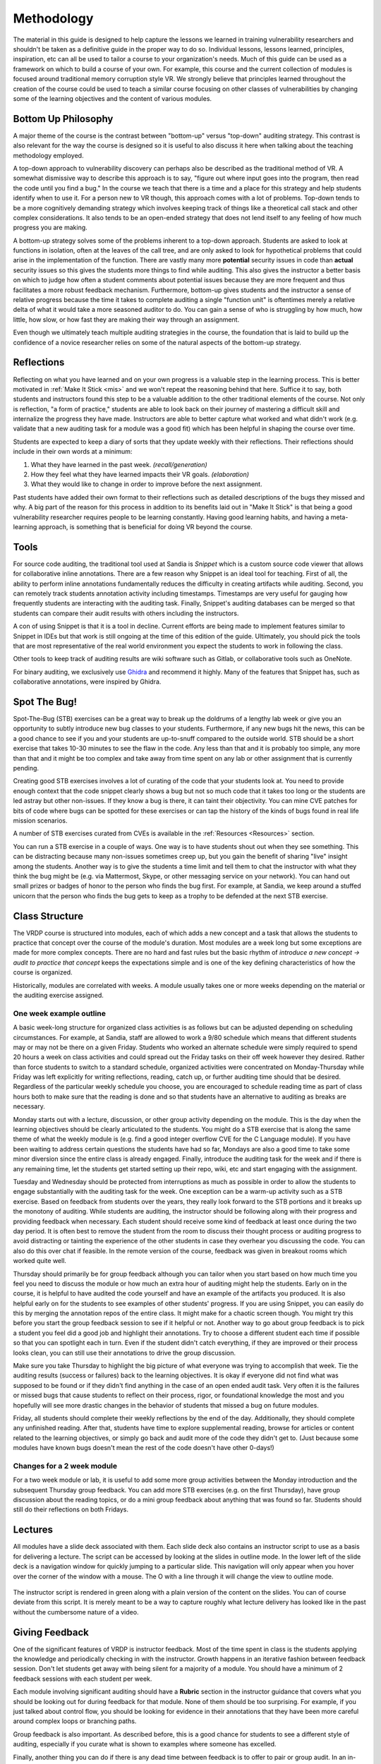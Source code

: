 .. Copyright 2022 National Technology & Engineering Solutions of Sandia, LLC
   (NTESS).  Under the terms of Contract DE-NA0003525 with NTESS, the U.S.
   Government retains certain rights in this software.
   
   Redistribution and use in source and binary/rendered forms, with or without
   modification, are permitted provided that the following conditions are met:
   
    1. Redistributions of source code must retain the above copyright notice,
       this list of conditions and the following disclaimer.
    2. Redistributions in binary/rendered form must reproduce the above copyright
       notice, this list of conditions and the following disclaimer in the
       documentation and/or other materials provided with the distribution.
    3. Neither the name of the copyright holder nor the names of its contributors
       may be used to endorse or promote products derived from this software
       without specific prior written permission.
   
   THIS SOFTWARE IS PROVIDED BY THE COPYRIGHT HOLDERS AND CONTRIBUTORS "AS IS" AND
   ANY EXPRESS OR IMPLIED WARRANTIES, INCLUDING, BUT NOT LIMITED TO, THE IMPLIED
   WARRANTIES OF MERCHANTABILITY AND FITNESS FOR A PARTICULAR PURPOSE ARE
   DISCLAIMED. IN NO EVENT SHALL THE COPYRIGHT HOLDER OR CONTRIBUTORS BE LIABLE
   FOR ANY DIRECT, INDIRECT, INCIDENTAL, SPECIAL, EXEMPLARY, OR CONSEQUENTIAL
   DAMAGES (INCLUDING, BUT NOT LIMITED TO, PROCUREMENT OF SUBSTITUTE GOODS OR
   SERVICES; LOSS OF USE, DATA, OR PROFITS; OR BUSINESS INTERRUPTION) HOWEVER
   CAUSED AND ON ANY THEORY OF LIABILITY, WHETHER IN CONTRACT, STRICT LIABILITY,
   OR TORT (INCLUDING NEGLIGENCE OR OTHERWISE) ARISING IN ANY WAY OUT OF THE USE
   OF THIS SOFTWARE, EVEN IF ADVISED OF THE POSSIBILITY OF SUCH DAMAGE.

.. _Methodology:

Methodology
===========

The material in this guide is designed to help capture the lessons we
learned in training vulnerability researchers and shouldn't be taken as a
definitive guide in the proper way to do so. Individual lessons, lessons
learned, principles, inspiration, etc can all be used to tailor a course to
your organization's needs.  Much of this guide can be used as a framework on
which to build a course of your own.  For example, this course and the current
collection of modules is focused around traditional memory corruption style VR.
We strongly believe that principles learned throughout 
the creation of the course could be used to teach a similar course focusing on
other classes of vulnerabilities by changing some of the learning objectives and the
content of various modules.

Bottom Up Philosophy
--------------------

A major theme of the course is the contrast between "bottom-up" versus
"top-down" auditing strategy.  This contrast is also relevant for the way the
course is designed so it is useful to also discuss it here when talking about
the teaching methodology employed.

A top-down approach to vulnerability discovery can perhaps also be
described as the traditional method of VR.  A somewhat dismissive way to
describe this approach is to say, "figure out where input goes into the
program, then read the code until you find a bug."  In the course we teach that
there is a time and a place for this strategy and help students identify when
to use it.  For a person new to VR though, this approach comes with a lot of
problems. Top-down tends to be a more cognitively demanding strategy which
involves keeping track of things like a theoretical call stack and other
complex considerations.  It also tends to be an open-ended strategy that does
not lend itself to any feeling of how much progress you are making.

A bottom-up strategy solves some of the problems inherent to a
top-down approach.  Students are asked to look at functions in isolation, often
at the leaves of the call tree, and are only asked to look for hypothetical
problems that could arise in the implementation of the function.  There are
vastly many more **potential** security issues in code than **actual** security
issues so this gives the students more things to find while auditing.  This
also gives the instructor a better basis on which to judge how often a
student comments about potential issues because they are more frequent and thus
facilitates a more robust feedback mechanism.  Furthermore, bottom-up gives
students and the instructor a sense of relative progress because the time it
takes to complete auditing a single "function unit" is oftentimes merely a
relative delta of what it would take a more seasoned auditor to do.  You can
gain a sense of who is struggling by how much, how little, how slow, or how
fast they are making their way through an assignment.

Even though we ultimately teach multiple auditing strategies in the
course, the foundation that is laid to build up the confidence of a novice
researcher relies on some of the natural aspects of the bottom-up strategy.

Reflections
-----------

Reflecting on what you have learned and on your own progress is a valuable
step in the learning process. This is better motivated in :ref:`Make It Stick
<mis>` and we won't repeat the reasoning behind that here.  Suffice it to say,
both students and instructors found this step to be a valuable addition to the
other traditional elements of the course.  Not only is reflection, "a form of
practice," students are able to look back on their journey of mastering a
difficult skill and internalize the progress they have made.  Instructors are
able to better capture what worked and what didn't work (e.g. validate that a
new auditing task for a module was a good fit) which has been helpful in
shaping the course over time.

Students are expected to keep a diary of sorts that they update weekly with
their reflections.  Their reflections should include in their own words at a
minimum:

#. What they have learned in the past week. *(recall/generation)*
#. How they feel what they have learned impacts their VR goals. *(elaboration)*
#. What they would like to change in order to improve before the next assignment.

Past students have added their own format to their reflections such as
detailed descriptions of the bugs they missed and why. A big part of the reason
for this process in addition to its benefits laid out in "Make It Stick" is
that being a good vulnerability researcher requires people to be learning
constantly.  Having good learning habits, and having a meta-learning approach,
is something that is beneficial for doing VR beyond the course.

Tools
-----

For source code auditing, the traditional tool used at Sandia is *Snippet* which
is a custom source code viewer that allows for collaborative inline annotations.
There are a few reason why Snippet is an ideal tool for teaching.  First of all,
the ability to perform inline annotations fundamentally reduces the difficulty
in creating artifacts while auditing.  Second, you can remotely track students
annotation activity including timestamps. Timestamps are very useful for gauging how
frequently students are interacting with the auditing task.  Finally, Snippet's
auditing databases can be merged so that students can compare their audit results 
with others including the instructors.

A con of using Snippet is that it is a tool in decline.  Current efforts
are being made to implement features similar to Snippet in IDEs but that work
is still ongoing at the time of this edition of the guide.  Ultimately, you
should pick the tools that are most representative of the real world environment
you expect the students to work in following the class.

Other tools to keep track of auditing results are wiki software such as
Gitlab, or collaborative tools such as OneNote.

For binary auditing, we exclusively use `Ghidra <https://ghidra-sre.org>`_
and recommend it highly.  Many of the features that Snippet has, such as
collaborative annotations, were inspired by Ghidra.


Spot The Bug!
-------------

Spot-The-Bug (STB) exercises can be a great way to break up the doldrums
of a lengthy lab week or give you an opportunity to subtly introduce new bug
classes to your students.  Furthermore, if any new bugs hit the news, this can
be a good chance to see if you and your students are up-to-snuff compared to
the outside world.  STB should be a short exercise that takes 10-30 minutes to
see the flaw in the code.  Any less than that and it is probably too simple,
any more than that and it might be too complex and take away from time spent on
any lab or other assignment that is currently pending.

Creating good STB exercises involves a lot of curating of the code that your
students look at.  You need to provide enough context that the code snippet
clearly shows a bug but not so much code that it takes too long or the students
are led astray but other non-issues.  If they know a bug is there, it can taint
their objectivity.  You can mine CVE patches for bits of code where bugs can
be spotted for these exercises or can tap the history of the kinds of bugs
found in real life mission scenarios.

A number of STB exercises curated from CVEs is available in the
:ref:`Resources <Resources>` section.

You can run a STB exercise in a couple of ways.  One way is to have
students shout out when they see something.  This can be distracting because
many non-issues sometimes creep up, but you gain the benefit of sharing
"live" insight among the students.  Another way is to give the students a time
limit and tell them to chat the instructor with what they think the bug might be
(e.g. via Mattermost, Skype, or other messaging service on your network).  You
can hand out small prizes or badges of honor to the person who finds the bug
first.  For example, at Sandia, we keep around a stuffed unicorn that the
person who finds the bug gets to keep as a trophy to be defended at the next
STB exercise.

Class Structure
---------------

The VRDP course is structured into modules, each of which adds a new
concept and a task that allows the students to practice that concept over the
course of the module's duration.  Most modules are a week long but some exceptions
are made for more complex concepts.  There are no hard and fast rules but the basic
rhythm of `introduce a new concept -> audit to practice that concept` keeps the
expectations simple and is one of the key defining characteristics of how the
course is organized.

Historically, modules are correlated with weeks.  A module usually takes one
or more weeks depending on the material or the auditing exercise assigned.

One week example outline
++++++++++++++++++++++++

A basic week-long structure for organized class activities is as follows but
can be adjusted depending on scheduling circumstances. For example, at Sandia,
staff are allowed to work a 9/80 schedule which means that different students
may or may not be there on a given Friday.  Students who worked an alternate
schedule were simply required to spend 20 hours a week on class activities and
could spread out the Friday tasks on their off week however they desired.
Rather than force students to switch to a standard schedule, organized
activities were concentrated on Monday-Thursday while Friday was left
explicitly for writing reflections, reading, catch up, or further auditing time
should that be desired.  Regardless of the particular weekly schedule you
choose, you are encouraged to schedule reading time as part of class hours both
to make sure that the reading is done and so that students have an alternative
to auditing as breaks are necessary.

Monday starts out with a lecture, discussion, or other group activity
depending on the module.  This is the day when the learning objectives should
be clearly articulated to the students.  You might do a STB exercise that is
along the same theme of what the weekly module is (e.g. find a good integer
overflow CVE for the C Language module).  If you have been waiting to address
certain questions the students have had so far, Mondays are also a good time to
take some minor diversion since the entire class is already engaged.  Finally,
introduce the auditing task for the week and if there is any remaining time,
let the students get started setting up their repo, wiki, etc and start
engaging with the assignment.

Tuesday and Wednesday should be protected from interruptions as much as
possible in order to allow the students to engage substantially with the
auditing task for the week.  One exception can be a warm-up activity such as a
STB exercise. Based on feedback from students over the years, they really look
forward to the STB portions and it breaks up the monotony of auditing. While
students are auditing, the instructor should be following along with their
progress and providing feedback when necessary.  Each student should receive
some kind of feedback at least once during the two day period.  It is often
best to remove the student from the room to discuss their thought process or
auditing progress to avoid distracting or tainting the experience of the other
students in case they overhear you discussing the code.  You can also do this
over chat if feasible.  In the remote version of the course, feedback was
given in breakout rooms which worked quite well.

Thursday should primarily be for group feedback although you can tailor
when you start based on how much time you feel you need to discuss the module
or how much an extra hour of auditing might help the students.  Early on in the
course, it is helpful to have audited the code yourself and have an example of
the artifacts you produced.  It is also helpful early on for the students to
see examples of other students' progress.  If you are using Snippet, you can
easily do this by merging the annotation repos of the entire class.  It might
make for a chaotic screen though. You might try this before you start the
group feedback session to see if it helpful or not.  Another way to go about
group feedback is to pick a student you feel did a good job and highlight their
annotations.  Try to choose a different student each time if possible
so that you can spotlight each in turn.  Even if the student didn't catch
everything, if they are improved or their process looks clean, you can still
use their annotations to drive the group discussion.

Make sure you take Thursday to highlight the big picture of what everyone
was trying to accomplish that week.  Tie the auditing results (success or
failures) back to the learning objectives.  It is okay if everyone did not find
what was supposed to be found or if they didn't find anything in the case of an
open ended audit task.  Very often it is the failures or missed bugs that cause students to
reflect on their process, rigor, or foundational knowledge the most and you
hopefully will see more drastic changes in the behavior of students that missed
a bug on future modules.

Friday, all students should complete their weekly reflections by the end of
the day.  Additionally, they should complete any unfinished reading.  After
that, students have time to explore supplemental reading, browse for articles
or content related to the learning objectives, or simply go back and audit more
of the code they didn't get to.  (Just because some modules have known bugs
doesn't mean the rest of the code doesn't have other 0-days!)


Changes for a 2 week module
+++++++++++++++++++++++++++

For a two week module or lab, it is useful to add some more group
activities between the Monday introduction and the subsequent Thursday group
feedback.  You can add more STB exercises (e.g. on the first Thursday), have
group discussion about the reading topics, or do a mini group feedback about
anything that was found so far.  Students should still do their reflections on
both Fridays.

Lectures
--------

All modules have a slide deck associated with them.  Each slide deck also
contains an instructor script to use as a basis for delivering a lecture.  The
script can be accessed by looking at the slides in outline mode.  In the lower
left of the slide deck is a navigation window for quickly jumping to a
particular slide.  This navigation will only appear when you hover over the
corner of the window with a mouse. The O with a line through it will change the
view to outline mode.

.. figure:: _static/outline-mode.png

The instructor script is rendered in green along with a plain version of the content
on the slides.  You can of course deviate from this script.  It is merely meant to be
a way to capture roughly what lecture delivery has looked like in the past without
the cumbersome nature of a video.

Giving Feedback
---------------

One of the significant features of VRDP is instructor feedback.  Most of
the time spent in class is the students applying the knowledge and periodically
checking in with the instructor.  Growth happens in an iterative fashion between
feedback session.  Don't let students get away with being silent for a majority 
of a module. You should have a minimum of 2 feedback sessions with each student
per week.

Each module involving significant auditing should have a **Rubric** section
in the instructor guidance that covers what you should be looking out for during
feedback for that module.  None of them should be too surprising.  For example,
if you just talked about control flow, you should be looking for evidence in their
annotations that they have been more careful around complex loops or branching
paths.

Group feedback is also important.  As described before, this is a good
chance for students to see a different style of auditing, especially if you
curate what is shown to examples where someone has excelled.

Finally, another thing you can do if there is any dead time between feedback
is to offer to pair or group audit.  In an in-person setting, this can involve going
to a space where a monitor can be shared.  In a remote setting, a breakout room
can be used.  Have one person, even yourself as the instructor, drive the focus
of the auditing while everyone is encouraged to add their thoughts.  When
trying this, it seems like 3-4 people is a good limit for these sessions.


Developing New Modules
----------------------

While there is something to audit for each portion of the course, you can
change the focus depending on how much you want to increase the opportunity for
finding new bugs.  You can choose code to audit based on the kind of code that
it is rather than if it has known bugs in it in order to give students a chance
at finding new bugs (e.g. choose a parsing module of some larger code base for
the section on string bugs).  It is probably a good idea for you to audit the
code in advance to see if it is a good fit for the learning objectives.  Since
you should primarily be providing feedback based on a students process and
reasoning, there is no technical reason not to always look at code with no
known bugs.  There is a balance you need to strike though between the feeling
of accomplishment the students feel when finding a bug and the excitement of
potentially finding a 0-day.  A lot can be learned by the character of existing
bugs and the allure of something to find is also motivating in its own right.

Creating new modules consists of the following all of which you should see
clearly in the :ref:`Modules <Modules>` section:

#. **Define the learning objectives.**  It is important to be clear what the
   students are expected to get out of the modules.  As a general rule, try to
   limit the objectives to one process element, one language pattern, and one
   new tool or technique at most.  That way students can really focus in on
   what you want them to learn that week.  This should be cumulative so you can
   set the expectation that students will be critiqued based on all of the
   prior modules.
#. **Find relevant STB exercises.**  Plan ahead for some class activities.  Just
   make sure the bugs you are showing are not way over the student's head for
   where they are in the course (e.g. don't show some complex shmem race
   condition week 1).
#. **Design an auditing task based on the learning objectives.**  This can often be
   the hardest thing to do if you are not reusing one of the existing modules.
   You should generally tell students where you want them to start because
   picking good places to start auditing something fresh is a skill in and of
   itself that is learned over the scope of the whole course.  Students will
   have an opportunity to explore this in open ended modules as part of their
   planning on how to attack a new piece of software where you will be able to
   impart your own wisdom.  For the modules with known bugs, give them a set of
   files or modules that you want them to start in so you are judging them all on
   the same playing field and you have the same basis on which to compare
   auditing artifacts.

   Open source software is obviously a great place to mine for good auditing
   targets.  Usually CVE lists are available for software if you want to look
   for examples of certain bug patterns or you can look at commit logs for
   security relevant issues.  You can pick software that has been in the news
   recently for having bugs or you can choose based on software that contains
   the kind of code you want them to be looking at in order to more effectively
   exercise their recognition of a new set of patterns you have introduced in
   class.

